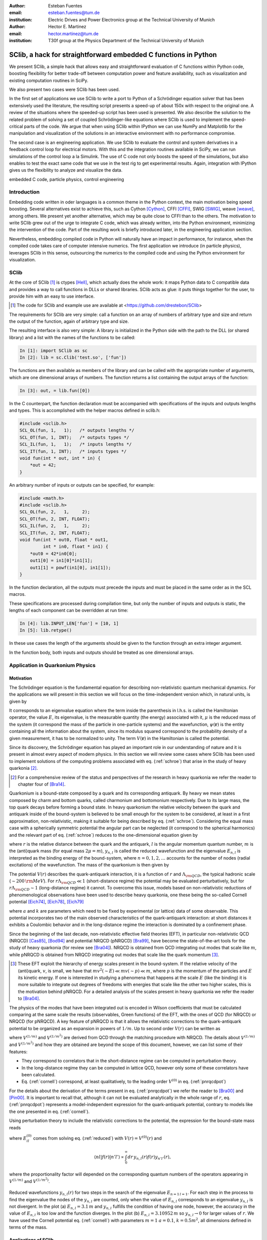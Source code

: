 .. CRITICAL TECHNICAL PRACTICE

:author: Esteban Fuentes
:email: esteban.fuentes@tum.de
:institution: Electric Drives and Power Electronics group at the Technical University of Munich

:author: Hector E. Martinez
:email: hector.martinez@tum.de
:institution: T30f group at the Physics Department of the Technical University of Munich


-------------------------------------------------------------------
SClib, a hack for straightforward embedded C functions in Python
-------------------------------------------------------------------

.. class:: abstract

   We present SClib, a simple hack that allows easy and straightforward
   evaluation of C functions within Python code, boosting flexibility for
   better trade-off between computation power and feature availability, such as
   visualization and existing computation routines in SciPy.

   We also present two cases were SClib has been used.

   In the first set of applications we use SClib to write a port to Python of a
   Schrödinger equation solver that has been extensively used the literature,
   the resulting script presents a speed-up of about 150x with respect to the original one.
   A review of the situations where the speeded-up script has been used is presented.
   We also describe the solution to the
   related problem of solving a set of coupled Schrödinger-like equations
   where SClib is used to implement the speed-critical parts of the code. We
   argue that when using SClib within IPython we can use NumPy and Matplotlib
   for the manipulation and visualization of the solutions in an interactive
   environment with no performance compromise.

   The second case is an engineering application. We use SClib to evaluate the
   control and system derivatives in a feedback control loop for electrical
   motors.  With this and the integration routines available in SciPy, we can
   run simulations of the control loop a la Simulink. The use of C code not
   only boosts the speed of the simulations, but also enables to test the
   exact same code that we use in the test rig to get experimental results.
   Again, integration with IPython gives us the flexibility to analyze and
   visualize the data.

.. class:: keywords

   embedded C code, particle physics, control engineering

Introduction
============

Embedding code written in oder languages is a common theme in the Python
context, the main motivation being speed boosting.
Several alternatives exist to achieve this, such as
Cython [Cython]_, CFFI [CFFI]_, SWIG [SWIG]_, weave [weave]_, among others.
We present yet another alternative, which may be quite close to CFFI than to
the others.
The motivation to write SClib grew out of the urge to integrate C code, which
was already written, into the Python environment, minimizing the intervention of
the code.
Part of the resulting work is briefly introduced later, in the engineering
application section.

Nevertheless, embedding compiled code in Python will naturally have an impact in
performance, for instance, when the compiled code takes care of computer
intensive numerics.  The first application we introduce (in particle physics),
leverages SClib in this sense, outsourcing the numerics to the compiled code and
using the Python environment for visualization.


SClib
=====

At the core of SClib [#]_ is ctypes [Hell]_, which actually does the whole
work: it maps Python data to C compatible data and provides a way to call
functions in DLLs or shared libraries.  SClib acts as glue: it puts things
together for the user, to provide him with an easy to use interface.

.. [#] The code for SClib and example use are available at <https://github.com/drestebon/SClib>

The requirements for SClib are very simple: call a function on an array of
numbers of arbitrary type and size and return the output of the function, again
of arbitrary type and size.

The resulting interface is also very simple: A library is initialized in the
Python side with the path to the DLL (or shared library) and a list with the
names of the functions to be called:

.. code-block:: python

   In [1]: import SClib as sc
   In [2]: lib = sc.Clib('test.so', ['fun'])

The functions are then available as members of the library and can be called
with the appropriate number of arguments, which are one dimensional arrays of
numbers.  The function returns a list containing the output arrays of the
function:

.. code-block:: python

   In [3]: out, = lib.fun([0])

In the C counterpart, the function declaration must be accompanied with
specifications of the inputs and outputs lengths and types. This is
accomplished with the helper macros defined in sclib.h:

.. code-block:: c

   #include <sclib.h>
   SCL_OL(fun, 1,   1);   /* outputs lengths */
   SCL_OT(fun, 1, INT);   /* outputs types */
   SCL_IL(fun, 1,   1);   /* inputs lengths */
   SCL_IT(fun, 1, INT);   /* inputs types */
   void fun(int * out, int * in) {
       *out = 42;
   }

An arbitrary number of inputs or outputs can be specified, for example:

.. code-block:: c

   #include <math.h>
   #include <sclib.h>
   SCL_OL(fun, 2,   1,     2);
   SCL_OT(fun, 2, INT, FLOAT);
   SCL_IL(fun, 2,   1,     2);
   SCL_IT(fun, 2, INT, FLOAT);
   void fun(int * out0, float * out1,
            int * in0, float * in1) {
       *out0 = 42*in0[0];
       out1[0] = in1[0]*in1[1];
       out1[1] = powf(in1[0], in1[1]);
   }

In the function declaration, all the outputs must precede the inputs and must
be placed in the same order as in the SCL macros.

These specifications are processed during compilation time, but only the number
of inputs and outputs is static, the lengths of each component can be
overridden at run time:

.. code-block:: python

   In [4]: lib.INPUT_LEN['fun'] = [10, 1]
   In [5]: lib.retype()

In these use cases the length of the arguments should be given to the function
through an extra integer argument.

In the function body, both inputs and outputs should be treated as one
dimensional arrays.


Application in Quarkonium Physics
=================================

Motivation
----------
The Schrödinger equation is the fundamental equation for
describing non-relativistic quantum mechanical dynamics. For the applications
we will present in this section we will focus on the time-independent version
which, in natural units, is given by 

.. math::
   :label: schroe

   \left(-\frac{\nabla_{\mathbf r}^2}{2\mu}+V(\mathbf{r})\right)\psi(\mathbf{r}) = E\psi(\mathbf{r}).

It corresponds to an eigenvalue equation where the term inside the parenthesis
in l.h.s. is called the Hamiltonian operator, the value :math:`E`, its
eigenvalue, is the measurable quantity (the energy) associated with it,
:math:`\mu` is the reduced mass of the system  (it correspond the mass of the particle in one-particle systems) 
and the wavefunction, :math:`\psi(\mathbf{r})` is the entity
containing all the information about the system, since its modulus squared
correspond to the probability density of a given measurement, it has to be
normalized to unity. The term :math:`V({\mathbf r})` in the Hamiltonian is
called the potential.

Since its discovery, the Schrödinger equation has played an important role in
our understanding of nature and it is present in almost every aspect of modern
physics. In this section we will review some cases where SClib has been used to
implement solutions of the computing problems associated with eq.
(:ref:`schroe`) that arise in the study of heavy quarkonia [#]_.

.. [#] For a comprehensive review of the status and perspectives of the
   research in heavy quarkonia we refer the reader to chapter four of
   [Bra14]_.

Quarkonium is a bound-state composed by a quark and its corresponding
antiquark. By heavy we mean states composed by charm and bottom quarks,
called charmonium and bottomonium respectively. Due to its large mass, the top
quark decays before forming a bound state. In heavy quarkonium the relative
velocity between the quark and antiquark inside of the bound-system is believed
to be small enough for the system to be considered, at least in a first
approximation, non-relativistic, making it suitable for being described by eq.
(:ref:`schroe`). Considering the equal mass case with a spherically symmetric
potential the angular part can be neglected (it correspond to the spherical
harmonics) and the relevant part of eq. (:ref:`schroe`) reduces to the
one-dimensional equation given by

.. math::
   :label: reduced

   \left[-\frac{1}{m}\frac{d^2}{dr^2}+\frac{l(l+1)}{mr^2}+V(r)\right]y_{n,l}(r)=E_{n,l}y_{n,l}(r),

where :math:`r` is the relative distance between the quark and the antiquark,
:math:`l` is the angular momentum quantum number, :math:`m` is the (anti)quark
mass (for equal mass :math:`2\mu=m`), :math:`y_{n,l}` is called the reduced wavefunction and the eigenvalue
:math:`E_{n,l}` is interpreted as the binding energy of the bound-system, where
:math:`n=0,1,2,\dots` accounts for the number of nodes (radial excitations) of
the wavefunction. The mass of the quarkonium is then given by 

.. math::
   :label: lomass

    M=2m+E_{n,l}.

The potential :math:`V(r)` describes the quark-antiquark interaction, it is a
function of :math:`r` and :math:`\Lambda_{\rm QCD}`, the typical hadronic scale
(:math:`\sim 200\,{\rm MeV}`). For :math:`r\Lambda_{\rm QCD} \ll 1`
(short-distance regime) the potential may be evaluated perturbatively, but for
:math:`r\Lambda_{\rm QCD} \sim 1` (long-distance regime) it cannot. To
overcome this issue, models based on non-relativistic reductions of
phenomenological observations have been used to describe heavy quarkonia, one
these being the so-called Cornell potential
[Eich74]_, [Eich78]_, [Eich79]_

.. math::
   :label: cornell

   V(r) = \frac{a}{r}+kr,

where :math:`a` and :math:`k` are parameters which need to be fixed by
experimental (or lattice) data of some observable. This potential incorporates
two of the main observed characteristics of the quark-antiquark interaction: at
short distances it exhibits a Coulombic behavior and in the long-distance
regime the interaction is dominated by a confinement phase.

Since the beginning of the last decade, non-relativistic effective field
theories (EFT), in particular non-relativistic QCD (NRQCD) [Cas85]_, [Bod94]_
and potential NRQCD (pNRQCD) [Bra99]_, have become the state-of-the-art tools
for the study of heavy quarkonia (for review see [Bra04]_).  NRQCD is obtained
from QCD integrating out modes that scale like :math:`m`, while pNRQCD is
obtained from NRQCD integrating out modes that scale like the quark momentum
[#]_.

.. [#] These EFT exploit the hierarchy of energy scales present in the
    bound-system. If the relative velocity of the (anti)quark,
    :math:`v`, is small, we have that :math:`mv^2(\sim E)\ll mv(\sim p) \ll m`,
    where :math:`p` is the momentum of the particles and :math:`E` its kinetic
    energy. If one is interested in studying a phenomena that happens at the scale
    :math:`E` (like the binding) it is more suitable to integrate out degrees of
    freedoms with energies that scale like the other two higher scales, this is the
    motivation behind pNRQCD. For a detailed analysis of the scales present in heavy
    quarkonia we refer the reader to [Bra04]_.

The physics of the modes that have been integrated out is encoded in Wilson
coefficients that must be calculated comparing at the same  scale the results
(observables, Green functions) of the EFT, with the ones of QCD (for NRQCD) or
NRQCD (for pNRQCD). A key feature of pNRQCD is that it allows the relativistic
corrections to the quark-antiquark potential to be organized as an expansion in
powers of :math:`1/m`. Up to second order :math:`V(r)` can be written as

.. math::
    :label: pnrqcdpot

    V(r)=V^{(0)}(r)+\frac{V^{(1/m)}(r)}{m}+\frac{V^{(1/m^2)}(r)}{m^2},

where :math:`V^{(1/m)}` and :math:`V^{(1/m^2)}` are derived from QCD through
the matching procedure with NRQCD. The details about :math:`V^{(1/m)}` and
:math:`V^{(1/m^2)}`  and how they are obtained are beyond the scope of this
document, however, we can list some of their features:

- They correspond to correlators that in the short-distance regime can
  be computed in perturbation theory.
- In the long-distance regime they can be computed in lattice QCD,
  however only some of these correlators have been calculated.
- Eq. (:ref:`cornell`) correspond, at least qualitatively, to the leading
  order :math:`V^{(0)}` in eq. (:ref:`pnrqcdpot`)

For the details about the derivation of the terms present in eq.
(:ref:`pnrqcdpot`) we refer the reader to [Bra00]_ and
[Pin00]_. It is important to recall that, although it can not be
evaluated analytically in the whole range of :math:`r`, eq. (:ref:`pnrqcdpot`)
represents a model-independent expression for the quark-antiquark
potential, contrary to models like the one presented in eq. (:ref:`cornell`).

Using perturbation theory to include the relativistic corrections to the potential, the expression for the
bound-state mass reads

.. math::
   :label: mass
   :type: eqnarray

   M&=&2m+E_{n,l}^{(0)}+\frac{\langle nl| V^{(1/m)}(r)|nl \rangle}{m}\\ \nonumber
    &+&\frac{\langle nl| V^{(1/m^2)}(r)|nl \rangle}{m^2}+\frac{1}{m^2}\sum_{m\neq n}^{\infty}\frac{| \langle nl|V^{(1/m)} | ml \rangle|^2}{E_{n,l}^{(0)}-E_{ml}^{(0)}},

where :math:`E_{il}^{(0)}` comes from solving eq. (:ref:`reduced`) with
:math:`V(r)=V^{(0)}(r)` and

.. math::

    \langle nl | f(r) | n'l' \rangle  \propto  \int_0^\infty dr\, y_{n,l}(r)f(r)y_{n'l'}(r),

where the proportionality factor will depended on the corresponding quantum
numbers of the operators appearing in :math:`V^{(1/m)}` and :math:`V^{(1/m^2)}`.

.. figure:: fig-1.pdf
   :align: center
   :figclass: htb
   
   Reduced wavefunctions :math:`y_{n,l}(r)` for two steps in the search of the
   eigenvalue :math:`E_{n=1\,l=1}`. For each step in the process to find the
   eigenvalue the nodes of the :math:`y_{n,l}` are counted, only when the
   value of :math:`E_{n,l}` corresponds to an eigenvalue :math:`y_{n,l}` is not
   divergent. In the plot (a) :math:`E_{n,l} = 3.1\,m` and :math:`y_{n,l}`
   fulfills the condition of having one node, however, the accuracy in the value
   of :math:`E_{n,l}` is too low and the function diverges. In the plot (b)
   :math:`E_{n,l} = 3.10952\,m` so :math:`y_{n,l}\rightarrow 0` for larger
   values of :math:`r`. We have used the Cornell potential eq. (:ref:`cornell`)
   with parameters :math:`m = 1` :math:`a = 0.1`, :math:`k=0.5m^2`, all
   dimensions defined in terms of the mass.



Applications of SClib
---------------------

The simplest computational problem related to eq. (:ref:`reduced`) is to find
:math:`E_{n,l}` for a given :math:`n` and :math:`l`. Methods to solve this
problem have been implemented since long ago (see for instance [Fal85]_), in a
nutshell, the standard method consist of applying two known constraints to the
reduced wavefunction :math:`y_{n,l}`:

- The number of nodes of :math:`y_{n,l}(r)` must be equal to :math:`n`.
- :math:`y_{n,l}(r)`  has to be normalizable

.. math::
   :label: norm

   \int_0^\infty dr[y_{n,l}(r)]^2 = 1.

In general :math:`y_{n,l}(r)` will diverge except when :math:`E_{n,l}`
corresponds to an eigenvalue. The procedure to find the eigenvalue consists in
to perform a scan of values of :math:`E_{n,l}` until :math:`y_{n,l}(r)`  has
:math:`n` nodes and converges for a large enough value of :math:`r` (see Fig.
1). This implies that for each test value of :math:`E_{n,l}` eq.
(:ref:`reduced`) must be (numerically) solved.  A popular [#]_ Mathematica
[Mat9]_ implementation of this method has been
available in [Luc98]_.  This script has the advantage that the user can profit
from the Mathematica built-in functions to plot, integrate or store the
resulting wavefunctions, however, it has a very poor performance.  With the
goal of mimicking some of the advantages of this script, but without compromising speed,
we ported the algorithm in [Luc98]_ to Python. The resulting script, SChroe.py [#]_, uses SClib to implement
the speed-critical parts of the algorithm. In Schroe.py the wavefunctions are
stored as NumPy arrays [NumPy]_ so when the script is run within IPython [IPy]_
together with SciPy [SciPy]_, NumPy and Matplotlib [Mplot]_ the user can profit
of the same or more flexibility as with the Mathematica script plus a boosted
speed. In table 1 we compare the performance of SChroe.py against other
implementations of the same algorithm [#]_.

.. [#] The paper describing the script ranks fifth among the most cited papers
   (91 citations) of the International Journal of Modern Physics C with the last
   citation from  July 2014.

.. [#] Code available at <https://github.com/heedmane/schroepy/>

.. [#] Although the aim of this section is not to compare performance of Schrödinger equation solvers, but to present an application in which SClib can improve the speed of a known algorithm, we must mention that there are solvers that offer better performance than the current version of SChroe.py. For instance, the solver presented in [dftatom]_ implements a more sophisticated integration method and allows refinements in the radial mesh. With these improvements the dftatom solver can reach a speed-up of at least two orders of magnitude compared to the current version of SChroe.py.


.. table:: Time in seconds taken to compute the eigenvalues and reduced wavefunctions for the Cornell potential eq. (:ref:`cornell`). The column Python correspond to the implementation of the algorithm in Python without SClib. The parameters of the potential are the same as in Fig. 1. All the scripts were tested in the same machine, a notebook with a 2.4 Ghz core i5 processor (dual core) and 8 GB of RAM.

   +----------+-------------------------+--------------------+-------+------------+
   | :math:`n`| :math:`E_{n,l=1}\,\,[m]`| schroe.nb [Luc98]_ | Python| SChroe.py  |
   +----------+-------------------------+--------------------+-------+------------+
   | 0        | 2.15789                 | 98.88              | 25.46 | 0.66       |
   +----------+-------------------------+--------------------+-------+------------+
   | 1        | 3.10952                 | 124.14             | 30.95 | 0.75       |
   +----------+-------------------------+--------------------+-------+------------+
   | 2        | 3.93850                 | 135.68             | 35.32 | 0.84       |
   +----------+-------------------------+--------------------+-------+------------+
   | 20       | 13.5995                 | 370.0              | 88.04 | 1.99       |
   +----------+-------------------------+--------------------+-------+------------+

In [Bra14]_ SChroe.py has been used to evaluate the relativistic corrections to
the mass spectrum of quarkonium in the long-distance regime. In that paper the
relativistic corrections :math:`V^{(1/m)}` and :math:`V^{(1/m^2)}` appearing in
(:ref:`mass`) were evaluated assuming the hypothesis that in the long-distance
regime the interaction between the quark and the antiquark can be described by
a string. In Fig. 2 we show some of the energy levels (masses) corresponding to
the string spectrum. It is noteworthy to mention that all the numerical
calculations and plots of that paper were done with IPython using the SciPy
library.

.. figure:: fig-2.pdf
   :align: center
   :figclass: htb

   Long-range energy levels of the first triplet quarkonium state. The lines
   are calculated from eq. (:ref:`mass`) using the relativistic corrections
   derived from the string hypothesis [Bra14a]_. The leading order (LO)
   correspond to eq. (:ref:`cornell`) setting :math:`a=0` and :math:`k=1` (in
   the plot labeled :math:`\sigma`) and :math:`m=3\sqrt{k}`.  This plot shows
   the relative size of the next-to-leading-order (NLO) correction (the term
   proportional to :math:`1/m` in the r.h.s. of eq.  (:ref:`mass`)) and the
   newly computed next-to-next-to-leading-order (NNLO) corrections (the terms
   proportional to :math:`1/m^2`). For more details see [Bra14a]_.

An application in which the speed of SChroe.py plays an important role is
fixing the parameters of the potential given some experimental input. For
instance, consider the problem of finding the parameters :math:`a` and
:math:`k` of eq.  (:ref:`cornell`) together with :math:`m`, given the
experimental values of the masses of three different quarkonium states. If
relativistic corrections are included, in order to find the parameters  we must
solve a system of three equations like eq. (:ref:`mass`). For each probe value
of :math:`(a,k,m)` we have to find the eigenvalues and reduced wavefunctions of
eq. (:ref:`reduced`) and then with these values evaluate the sums and integrals
in (:ref:`mass`). A parameter fixing of this type was necessary to implement in
[Bra14b]_. The implementation has been carried out using SChroe.py together
with a mixture of C and SciPy functions using SClib to link both environments
[#]_.

.. [#] Some of the code will be available once the paper appears online.

Another related computational problem that arises from the study of heavy
quarkonium hybrids, bound-states composed by a quark-antiquark pair plus an
exited gluon, is to solve a system of :math:`N` Schrödinger-like coupled
equations.  Explicitly the system to solve reads

.. math::
    :label: coupled

    \left(-\frac{\delta_{ij}}{m}\frac{d^2}{dr^2}+V_{ij}(r,l)\right)u_{j,(n,l)}(r)=E_{n,l}\,u_{i,(n,l)}(r),

where :math:`i = 1,2,..N` and the angular momentum dependence has been included
in the potential matrix. A method to solve this equation for the case
:math:`N=2` has been implemented in [Ber14]_. The method relies on an extension
of the nodal theorem [Ama95]_ and convergence conditions for the components of
the vector wavefunction :math:`u_{j,(n,l)}(r)`. The extension of the nodal
theorem states that the number of nodes of the determinant of the matrix
:math:`U_{n,l}(r)`, whose columns are :math:`N` lineal-independent solutions of
eq. (:ref:`coupled`), is equal to :math:`n`. The procedure then consist in a
scan of values :math:`E_{n,l}`; in each step the set of equations
(:ref:`coupled`) is solved and the nodes of :math:`|U_{n,l}(r)|` are counted for
a large enough interval of :math:`r`. As in the one-dimensional case, if
:math:`E_{n,l}` approached to an eigenvalue the components of
:math:`u_{j,(n,l)}` converge for large :math:`r`. In the solution presented in
[Ber14]_ the performance-intensive parts of the implementation rely on C
functions linked to the IPython interface trough SClib.

As an example of the application of the method implemented in [Ber14]_, in Fig.
3 we show the results for the search of the first two eigenvalues and
wavefunctions with the matrix potential given by

.. math::
    :label: matrixpotential

    V_{ij}(r,l) = \begin{pmatrix} \frac{l(l+1)+2}{mr^2}+F_0(r) & -\frac{2\sqrt{l(l+1)}}{mr^2} \\ -\frac{2\sqrt{l(l+1)}}{mr^2} &  \frac{l(l+1)}{mr^2}+F_1(r) \end{pmatrix}

where

.. math::

    F_i(r)=\ln(a_i+b_ir).

.. figure:: fig-3.pdf
   :align: center
   :figclass: htb

   Solutions for the components of the vector wavefunction :math:`u_{n,l}(r)`
   for the first two eigenvalues (:math:`l=1`) of eq. (:ref:`coupled`) with the
   matrix potential given in (:ref:`matrixpotential`). We have used
   :math:`m=1`, :math:`a_0=1`, :math:`b_0=0.5`, :math:`a_1=2` and
   :math:`b_1=0.1`. The eigenvalues are :math:`E_{n=0,l=1} = 1.01727\,m` for
   Fig. (a) and  :math:`E_{n=1,l=1} = 1.18789\,m` for Fig. (b).

In all the applications described in this section the combination of SClib and
the SciPy library within an interactive environment like IPython provided a powerful framework based entirely on open source software for solving problems that require a high
performance and visualization tools.

Application in Control Engineering
==================================

.. figure:: ctrl_sch.pdf

    General scheme of a control system.

Most control systems have the structure depicted in Fig 4.  :math:`G` is the
plant, it represent the natural phenomena we wish to control.  We usually
describe it using ordinary differential equations:

.. math::
    :label: eq:dxdt

    G:\;\left\{
        \begin{array}{rl}
            \frac{dx}{dt} &= f(x,u,d)\\
            y & = c(x,u,d).
        \end{array}
        \right.

:math:`x` represents the internal state of the plant and :math:`y` its output
(the measurements). :math:`d` is an independent variable, usually not
measurable, named the perturbation and :math:`u` is the actuation: the degree
of freedom used by the controller :math:`C` to achieve the control goal
:math:`r`. In general the controller is a function of the measurements and the
reference :math:`r`:

.. math::

    C:\;u = \pi(y,r),

but it also may comprise internal states. They are commonly used to reconstruct
the state :math:`x` out of the history of :math:`y` and :math:`u`. The latter
systems are called state observers and the whole is called feedback control.

We use SClib to put together a simulator for these kind of systems.  Both the
system derivatives :math:`f(\cdot)` and the control :math:`\pi(\cdot)` are
written in C and are evaluated using SClib. As stated before, the system state
represents a natural phenomena, therefore it is natural to describe it as a
continuous time variable, as eq. (:ref:`eq:dxdt`) suggests. To calculate the
system state we have to solve this equation. In our simulator this is achieved
using numerical methods, namely the integration routines available in
*scipy.integrate*. On the other hand, the controller is usually
implemented in a real-time computer, which can only sample :math:`y` at a fixed
interval (called :math:`h`): it is a discrete-time system.  This means, that
the simulator only needs to evaluate :math:`\pi(\cdot)` at given times.

Traditional controllers took the form of linear filters, which could even be
implemented using analog circuitry. As control techniques and requirements
advance, more complex controllers are devised. Many modern control techniques
are based on optimization methods. Time-optimal controllers, for example,
require the solution of an usually very complex optimization problem, to find a
control :math:`u` that leads the system state :math:`x` towards its target :math:`r` in minimum
time [Gru11]_:

.. math::
    :label: feedback

    u ^*= \pi^*(x)=\underset{\pi\in U,\, x\in X}{\operatorname{argmin}}\left\lbrace T_{x}(u)\right\rbrace.


Here :math:`T_x(u)` is the time required to lead :math:`x` towards its target
and :math:`X` and :math:`U` are the regions where we want :math:`x` and
:math:`u` to be confined, they constitute the constraints for the control
problem.  These kind of controllers require exhaustive computation and it is
natural to implement them in C.

For motivation, we present the results for a minimum-time control strategy for
a relatively simple and well known problem, the double integrator
[Fu13]_:

.. latex::
    :usepackage: nicefrac

.. math::
    :label: eq:di

    \frac{d}{dt}\left[
        \begin{array}{c}
            x_0\\
            x_1
        \end{array}
    \right]
    =
    \left(
    \begin{array}{c}
        \nicefrac{u}{\tau_0}\\
        \nicefrac{x_0}{\tau_1}
    \end{array}
    \right).

The relevance of this system lays in that it models many mechanical systems:
:math:`u`, :math:`x_0` and :math:`x_1` may represent acceleration, speed and
position, for example.

Fig. 5 presents a minimum time control strategy for this system.

.. figure:: u.pdf
   :figclass: htb

   Time optimal control for the double integrator considering
   :math:`\tau_0=\tau_1=5`, :math:`u\in[-1,1]`, :math:`h=1` and :math:`x\in[-1,
   1]\times\mathbb{R}`.

The form of :math:`\pi(x)` for this case reveals its non-linear nature.

Fig. 6 presents the trajectory developed by the state using this control
strategy and random initial conditions.

.. figure:: x.pdf
   :figclass: htb

   Time optimal trajectories for the double integrator, with random initial
   conditions.

These results were obtained using SClib and the devised simulator. The example
code provided with SClib is ready to reproduce them.

The main advantage we obtained from this work was that, since we were using a
Linux based real time system in our test rig, we could use exactly the same
code for the simulations and the experimental tests.  Another feature of this
work is that it effectively replaces Simulink in all of our use cases using
only free software.


Final Remark
============

We hope the applications of SClib scope beyond the ones listed in this paper
since we believe it provides a simple but powerful way to boost Python
performance.


Acknowledgments
===============

H.M. acknowledges financial support from DAAD and the TUM Graduate School
during the realization of this work.


References
==========

.. [Cython] Stefan Behnel, Robert Bradshaw, Lisandro Dalcín, Mark Florisson, Vitja Makarov, Dag Sverre Seljebotn.
            *Cython is an optimising static compiler for both the Python
            programming language and the extended Cython programming language
            (based on Pyrex).*
            http://www.cython.org/
.. [CFFI]   Armin Rigo and Maciej Fijalkowski
            *C Foreign Function Interface for Python.*
            http://cffi.readthedocs.org/en/release-0.8/
.. [SWIG]   SWIG developers.
            *SWIG: Simplified Wrapper and Interface Generator*
            http://swig.org/
.. [weave]  Ralf Gommers.
            *Weave provides tools for including C/C++ code within Python code.*
            https://github.com/scipy/weave
.. [Hell]   Heller. *The ctypes module.*,
            https://docs.python.org/3.4/library/ctypes.html#module-ctypes
.. [Bra14]  N. Brambilla, S. Eidelman, P. Foka, S.Gardner, A. S. Kronfeld, M. G. Alford, R. Alkofer and M. Butenschoen et al.,
            *QCD and Strongly Coupled Gauge Theories: Challenges and Perspectives*
            arXiv:1404.3723
.. [Eich74] E. Eichten, K. Gottfried, T. Kinoshita, J. B. Kogut, K. D. Lane and T. M. Yan,
            *The Spectrum of Charmonium,*
            Phys.  Rev.  Lett.     34 , 369 (1975)
            Erratum-ibid.     36 , 1276 (1976)
.. [Eich78]  E. Eichten, K. Gottfried, T. Kinoshita, K. D. Lane and T. M. Yan,
            *Charmonium: The Model,*
            Phys.  Rev.  D   17 , 3090 (1978)
            Erratum-ibid.  D   21 , 313 (1980)
.. [Eich79] E. Eichten, K. Gottfried, T. Kinoshita, K. D. Lane and T. M. Yan,
            *Charmonium: Comparison with Experiment,*
            Phys.  Rev.  D   21 , 203 (1980).
.. [Cas85]  W. E. Caswell and G. P. Lepage,
            *Effective Lagrangians for Bound State Problems in QED, QCD, and Other Field Theories,*
            Phys.  Lett.  B   167 , 437 (1986).
.. [Bod94]  G. T. Bodwin, E. Braaten and G. P. Lepage,
            *Rigorous QCD analysis of inclusive annihilation and production of heavy quarkonium,*
            Phys.  Rev.  D   51 , 1125 (1995)
            Erratum-ibid.  D    55 , 5853 (1997)
.. [Bra04]  N. Brambilla, A. Pineda, J. Soto and A. Vairo,
            *Effective field theories for heavy quarkonium,*
            Rev.  Mod.  Phys.      77 , 1423 (2005)
.. [Bra99] N. Brambilla, A. Pineda, J. Soto and A. Vairo,
            *Potential NRQCD: An Effective theory for heavy quarkonium,*
            Nucl.  Phys.  B    566 , 275 (2000)
.. [Bra00]   N. Brambilla, A. Pineda, J. Soto and A. Vairo,
            *The QCD potential at O(1/m),*
            Phys.  Rev.  D    63 , 014023 (2001)
.. [Pin00]  A. Pineda and A. Vairo,
            *The QCD potential at O(1/m^2): Complete spin dependent and spin independent result,*
            Phys.  Rev.  D    63 , 054007 (2001)
            Erratum-ibid.  D    64 , 039902 (2001)
.. [Fal85]  P. Falkensteiner and H. Grosse and F. Schoeberl and P. Hertel
            Comput. Phys. Comm.    34 , 287 (1985)
.. [Luc98]  W. Lucha and F. F. Schoberl,
            *Solving the Schrödinger equation for bound states with Mathematica 3.0,*
            Int.  J.  Mod.  Phys.  C    10 , 607 (1999)

.. [dftatom] Čertík, O., Pask, J. E., Vackář, J. (2013). dftatom: A robust and general Schrödinger and Dirac solver for atomic structure calculations. Computer Physics Communications, 184(7), 1777–1791.

.. [Mat9]   Wolfram Research, Inc.
            Mathematica Version 9.0 (2012)
.. [Bra14a] N. Brambilla, M. Groher, H. E. Martinez and A. Vairo,
            *Effective string theory and the long-range relativistic corrections to the quark-antiquark potential,*
            arXiv:1407.7761
.. [Bra14b] N. Brambilla, H. E. Martinez and A. Vairo,
            TUM-EFT 40/13, In preparation.
.. [SciPy]  Eric Jones and Travis Oliphant and Pearu Peterson and others
             http://www.scipy.org/  (2001--)
.. [NumPy]  Stefan van der Walt, S. Chris Colbert and Gaël Varoquaux. The NumPy Array: A Structure for Efficient Numerical Computation, Computing in Science  & Engineering,    13 , 22-30 (2011)
.. [Ber14]  M. Berwein and H. E. Martinez,
            TUM-EFT 48/14, In preparation.
.. [Ama95]  H. Amann and P. Quittner,
            *A nodal theorem for coupled systems of Schrödinger equations and the number of bound states,*
            Journal of Mathematical Physics    36 , 4553 (1995),
            doi:10.1063/1.530907.
.. [Mplot] John D. Hunter. Matplotlib: A 2D Graphics Environment, Computing in Science  & Engineering,    9 , 90-95 (2007)	
.. [IPy]    Fernando Perez and Brian E. Granger. IPython: A System for Interactive Scientific Computing, Computing in Science  & Engineering,    9 , 21-29 (2007)
.. [Gru11]  L. Gruene and J. Pannek,  *Nonlinear Model Predictive Control: Theory and Algorithms,*
            Springer-Verlag, 2011.
.. [Fu13]   E. Fuentes, D. Kalise, J. Rodriguez, and R. Kennel
            *Cascade-free predictive speed control for electrical drives,*
            Industrial Electronics, IEEE Transactions on , vol. PP, no. 99, pp. 1--1, 2013.
